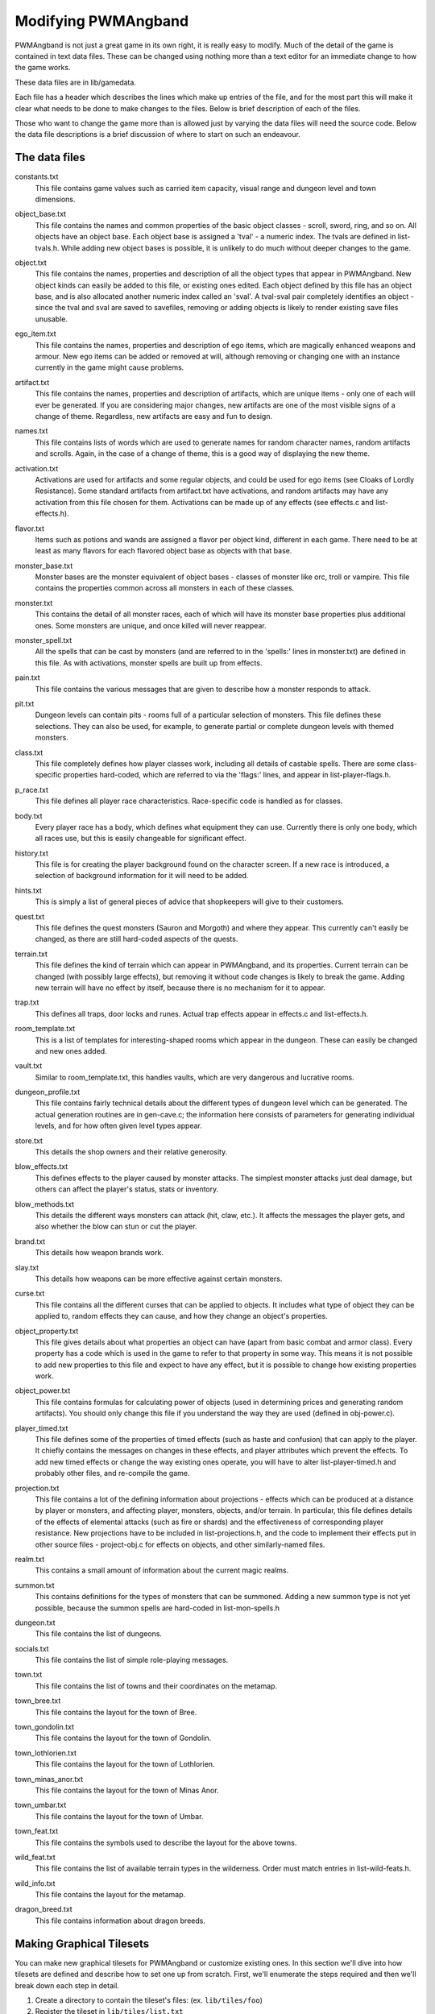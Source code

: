 Modifying PWMAngband
==================== 

PWMAngband is not just a great game in its own right, it is really easy to
modify. Much of the detail of the game is contained in text data files. These
can be changed using nothing more than a text editor for an immediate change to
how the game works.

These data files are in lib/gamedata.

Each file has a header which describes the lines which make up entries of the
file, and for the most part this will make it clear what needs to be done to
make changes to the files. Below is brief description of each of the files.

Those who want to change the game more than is allowed just by varying the
data files will need the source code. Below the data file descriptions is a
brief discussion of where to start on such an endeavour. 

The data files
--------------

..

constants.txt
  This file contains game values such as carried item capacity, visual range
  and dungeon level and town dimensions.

..

object_base.txt
  This file contains the names and common properties of the basic object
  classes - scroll, sword, ring, and so on. All objects have an object base.
  Each object base is assigned a 'tval' - a numeric index. The tvals are
  defined in list-tvals.h. While adding new object bases is possible,
  it is unlikely to do much without deeper changes to the game.

..

object.txt
  This file contains the names, properties and description of all the object
  types that appear in PWMAngband. New object kinds can easily be added to this
  file, or existing ones edited. Each object defined by this file has an
  object base, and is also allocated another numeric index called an 'sval'.
  A tval-sval pair completely identifies an object - since the tval and sval
  are saved to savefiles, removing or adding objects is likely to render
  existing save files unusable.

..

ego_item.txt
  This file contains the names, properties and description of ego items, which
  are magically enhanced weapons and armour. New ego items can be added or
  removed at will, although removing or changing one with an instance currently
  in the game might cause problems.

..

artifact.txt
  This file contains the names, properties and description of artifacts, which
  are unique items - only one of each will ever be generated. If you are
  considering major changes, new artifacts are one of the most visible signs of
  a change of theme. Regardless, new artifacts are easy and fun to design.

..

names.txt
  This file contains lists of words which are used to generate names for
  random character names, random artifacts and scrolls. Again, in the case
  of a change of theme, this is a good way of displaying the new theme.

..

activation.txt
  Activations are used for artifacts and some regular objects, and could be
  used for ego items (see Cloaks of Lordly Resistance). Some standard artifacts
  from artifact.txt have activations, and random artifacts may have any
  activation from this file chosen for them. Activations can be made up of
  any effects (see effects.c and list-effects.h).

..

flavor.txt
  Items such as potions and wands are assigned a flavor per object kind,
  different in each game. There need to be at least as many flavors for each
  flavored object base as objects with that base.

..

monster_base.txt
  Monster bases are the monster equivalent of object bases - classes of monster
  like orc, troll or vampire. This file contains the properties common across
  all monsters in each of these classes.

..

monster.txt
  This contains the detail of all monster races, each of which will have its
  monster base properties plus additional ones. Some monsters are unique, and
  once killed will never reappear.

..

monster_spell.txt
  All the spells that can be cast by monsters (and are referred to in the
  'spells:' lines in monster.txt) are defined in this file. As with
  activations, monster spells are built up from effects.

..

pain.txt
  This file contains the various messages that are given to describe how a
  monster responds to attack.

..

pit.txt
  Dungeon levels can contain pits - rooms full of a particular selection of
  monsters. This file defines these selections. They can also be used, for
  example, to generate partial or complete dungeon levels with themed monsters.

..

class.txt
  This file completely defines how player classes work, including all details
  of castable spells. There are some class-specific properties hard-coded,
  which are referred to via the 'flags:' lines, and appear in
  list-player-flags.h.

..

p_race.txt
  This file defines all player race characteristics. Race-specific code is
  handled as for classes.

..

body.txt
  Every player race has a body, which defines what equipment they can use.
  Currently there is only one body, which all races use, but this is easily
  changeable for significant effect.

..

history.txt
  This file is for creating the player background found on the character
  screen. If a new race is introduced, a selection of background information
  for it will need to be added.

..

hints.txt
  This is simply a list of general pieces of advice that shopkeepers will give
  to their customers.

..

quest.txt
  This file defines the quest monsters (Sauron and Morgoth) and where they
  appear. This currently can't easily be changed, as there are still
  hard-coded aspects of the quests.

..

terrain.txt
  This file defines the kind of terrain which can appear in PWMAngband, and its
  properties. Current terrain can be changed (with possibly large effects),
  but removing it without code changes is likely to break the game. Adding
  new terrain will have no effect by itself, because there is no mechanism
  for it to appear.

..

trap.txt
  This defines all traps, door locks and runes. Actual trap effects appear in
  effects.c and list-effects.h.

..

room_template.txt
  This is a list of templates for interesting-shaped rooms which appear in the
  dungeon. These can easily be changed and new ones added.

..

vault.txt
  Similar to room_template.txt, this handles vaults, which are very dangerous
  and lucrative rooms.

..

dungeon_profile.txt
  This file contains fairly technical details about the different types of
  dungeon level which can be generated. The actual generation routines are in
  gen-cave.c; the information here consists of parameters for generating
  individual levels, and for how often given level types appear.

..

store.txt
  This details the shop owners and their relative generosity.

..
  
blow_effects.txt
  This defines effects to the player caused by monster attacks. The simplest
  monster attacks just deal damage, but others can affect the player's status,
  stats or inventory.

..

blow_methods.txt
  This details the different ways monsters can attack (hit, claw, etc.). It
  affects the messages the player gets, and also whether the blow can stun
  or cut the player.

..

brand.txt
  This details how weapon brands work.

..

slay.txt
  This details how weapons can be more effective against certain monsters.

..

curse.txt
  This file contains all the different curses that can be applied to objects.
  It includes what type of object they can be applied to, random effects they
  can cause, and how they change an object's properties.

..

object_property.txt
  This file gives details about what properties an object can have (apart from
  basic combat and armor class). Every property has a code which is used
  in the game to refer to that property in some way. This means it is not
  possible to add new properties to this file and expect to have any effect,
  but it is possible to change how existing properties work.

..

object_power.txt
  This file contains formulas for calculating power of objects (used in
  determining prices and generating random artifacts). You should only change
  this file if you understand the way they are used (defined in obj-power.c).

..

player_timed.txt
  This file defines some of the properties of timed effects (such as haste and
  confusion) that can apply to the player. It chiefly contains the messages
  on changes in these effects, and player attributes which prevent the effects.
  To add new timed effects or change the way existing ones operate, you will
  have to alter list-player-timed.h and probably other files, and
  re-compile the game.

..

projection.txt
  This file contains a lot of the defining information about projections -
  effects which can be produced at a distance by player or monsters, and
  affecting player, monsters, objects, and/or terrain. In particular, this
  file defines details of the effects of elemental attacks (such as fire or
  shards) and the effectiveness of corresponding player resistance. New
  projections have to be included in list-projections.h, and the code to
  implement their effects put in other source files - project-obj.c for
  effects on objects, and other similarly-named files.

..

realm.txt
  This contains a small amount of information about the current magic realms.

..

summon.txt
  This contains definitions for the types of monsters that can be summoned.
  Adding a new summon type is not yet possible, because the summon spells are
  hard-coded in list-mon-spells.h

..

dungeon.txt
  This file contains the list of dungeons.

..

socials.txt
  This file contains the list of simple role-playing messages.

..

town.txt
  This file contains the list of towns and their coordinates on the metamap.

..

town_bree.txt
  This file contains the layout for the town of Bree.

..

town_gondolin.txt
  This file contains the layout for the town of Gondolin.

..

town_lothlorien.txt
  This file contains the layout for the town of Lothlorien.

..

town_minas_anor.txt
  This file contains the layout for the town of Minas Anor.

..

town_umbar.txt
  This file contains the layout for the town of Umbar.

..

town_feat.txt
  This file contains the symbols used to describe the layout for the above
  towns.

..

wild_feat.txt
  This file contains the list of available terrain types in the wilderness.
  Order must match entries in list-wild-feats.h.

..

wild_info.txt
  This file contains the layout for the metamap.

..

dragon_breed.txt
  This file contains information about dragon breeds.

Making Graphical Tilesets
-------------------------

You can make new graphical tilesets for PWMAngband or customize existing ones.
In this section we'll dive into how tilesets are defined and describe how to set
one up from scratch. First, we'll enumerate the steps required and then we'll
break down each step in detail.

1. Create a directory to contain the tileset's files: (ex. ``lib/tiles/foo``)
2. Register the tileset in ``lib/tiles/list.txt``
3. Create an empty bitmap image large enough to hold your tileset
4. Store the empty bitmap image in your tileset folder
5. Author one or more ``.prf`` files to inform Angband how to use your tileset
6. Create a Makefile in your tileset folder

First you need to create a directory to contain your tileset's files. Put the
directory in lib/tiles and choose a name for the directory that is lower-case
and generally matches the naming convention of the other tilesets you see
there. Once the directory has been created, the next step is to decide how big
the tiles will be in pixels and then create a blank PNG image large enough to
hold all of the tiles (be sure to enable alpha transparency). As an example,
Shockbolt's tileset uses 64x64 pixel tiles. It also uses the special alpha
blending flag so it can use double-height tiles (64x128) for large or tall
monsters. Its dimensions are 8192x2048 but the tileset is not completely
full. More tiles can be added without increasing the size of the image as new
objects are added to future releases of PWMAngband. This should be kept in mind
as packing your tileset into the smallest possible image size may not be the
most maintainable solution. Be sure to name the image file after the tile size,
for example 64x64.png. Use the base size even if you are enabling double-height
tiles.

The only file you'll need to edit outside of your tileset's directory is
lib/tiles/list.txt. list.txt contains a registry of which tilesets to load as
well as some information about the size of the tiles and any special flags to
set. The format of the file is documented in list.txt's header. Specifically,
You will be defining the name of the tileset, which directory contains the
tileset's files, how big the tiles are in pixels (i.e. 64x64), the name of the
main preference file for the tileset and some additional flags which have to do
with alpha blending. Not all tilesets need to set extra flags.

Now that the basic setup is complete you need to tell PWMAngband how to
interpret your tileset image. You need to map each tile in your image to a
specific element in the game so that PWMAngband knows which tiles to show for
which ASCII characters. This process can be done incrementally because
PWMAngband will continue to show the default character symbols in-game for
objects that have not yet been mapped. This is especially helpful for verifying
that your tileset has been setup correctly before beginning to map things out in
earnest. It also means that if new objects are added to the game that you have
not mapped into your tileset, the game will still be playable with your tileset,
albeit the displayed ASCII character may appear incongruous with your styling.
Mapping tiles to game elements is done in text files called preference files
which have the extension '.prf'.

The first thing to understand about mapping game elements in preference files
is that everything that can be displayed in the game has a name, or in the case
of flavors, an ID number. The names for each type of thing can be referenced
from the data files as mentioned above. The table below is a quick reference
for where to find names of things and how to form IDs correctly to reference
them.

============= ================== ====================
Type          Data File          Example
============= ================== ====================
Terrain       terrain.txt        ``feat:open floor``
Trap          trap.txt           ``trap:pit``
Object        object.txt         ``object:light``
Monster       monster.txt        ``monster:Kobold``
Spell Effect  monster_spell.txt  ``GF:METEOR``
Player        <see below>        ``monster:<player>``
============= ================== ====================

Player pictures are referenced differently than other types of objects. They
use a special query syntax that checks to see what kind class the player is as
well as the gender in order to determine which picture to show. The query to
select which tile to show for a female elf ranger would be::

  ?:[AND [EQU $CLASS Ranger] [EQU $RACE Elf]  [EQU $GENDER Female] ]

Here, the query is checking to see if the player is a female Half-Elf and would
use the assignment on the next line of the preference file only if this is
true.

Some types of objects such as terrain can use different tiles based on their
state. In the case of terrain, the terrain can have different images for when
it is lit by a torch, or dark. these are selected by appending another colon
and a specifier to the name. For example, this would be the name of a torch-lit
up staircase::

  feat:up staircase:torch

It is possible to specify the same tile be used for all possible states of a
terrain feature by using an asterisk. This example identifies any unknown
terrain tile (a tile the player hasn't lit or otherwise seen yet)::

  feat:unknown grid:*

Given the full name of an object the last thing to do is to specify which tile
from the tileset to use. Tile locations are given in a coordinate system using
pairs of hexadecimal numbers. The coordinates start from 0x80:0x80 and
increment from there. The pairs translate directly to the top and left most
pixel of the corresponding tile from the graphics file, so the top left pixel
of the first tile on the top left of the graphics file would be specified as
0x80:0x80 (the pixel at x:0 y:0). The next tile immediately to the right of the
that one would be 0x80:0x81. The tilesheet is sliced into rows and columns
based on the tile size you specified in list.txt. So given a tile size of 64x64
pixels, the tile at 0x80:0x81 would be located in the graphics file at pixel
x:64 y:0. Remember, the coordinates in the preference files are in hexadecimal,
so the next number after 0x89 would be 0x8A. The next number after 0x8F would
be 0x90 and so on. To map an object to your tileset you will add one complete
line to the file per object. This example maps the tile at 0x81:0x81 to the
terrain feature 'quartz vein' when the quartz vein is lit by torch light::

  feat:closed door:quartz vein:torch:0x81:0x81

Before going any further, it is advisable to map a single object in your
preference file, then start the game up, select your tileset and make sure you
see your mapped tile in game. If this worked, then you are ready to design and
map the rest of your tiles. A quick example would be to map a tile for your
home in the town to the first tile position in your graphics file::

  feat:Home:*:0x80:0x80

It's possible to have more than one preference file by using a sort of include
syntax that causes other preference files referenced from your main preference
file to also be read. It is also possible to place comments in your preference
files to help you keep track of where different kinds of objects are
mapped. Any text on a line after a ``#`` symbol is ignored. Shockbolt's tiles
make great use of this and define a well organized set of mappings using three
files with comments for each logical section of objects to be mapped::

  # This is a comment
  %:other-stuff.prf  # Load another preference file

Once you have a working tileset and functional understanding of how tilesets
are managed and organized, it would be a good idea to study Shockbolt's tileset
and follow the examples there in order to produce a high-quality tileset that
you will be proud to share with others.

Larger changes
--------------

If changing data files is not enough for you, you will need to change actual
game code and recompile it. The first place to look is in the compiled data
files, some of which have already been mentioned:

=====================  =======================  ===========================
list-dun-profiles.h    list-mon-spells.h        list-projections.h
list-effects.h         list-mon-temp-flags.h    list-randart-properties.h
list-elements.h        list-mon-timed.h         list-rooms.h
list-equip-slots.h     list-object-flags.h      list-square-flags.h
list-history-types.h   list-object-modifiers.h  list-stats.h
list-ignore-types.h    list-options.h           list-terrain-flags.h
list-kind-flags.h      list-origins.h           list-trap-flags.h
list-message.h         list-parser-errors.h     list-tvals.h
list-mon-message.h     list-player-flags.h
list-mon-race-flags.h  list-player-timed.h
list-packets.h         list-project-environs.h  list-project-monsters.h
list-wild-feats.h
=====================  =======================  ===========================

Beyond this, you will have to have some knowledge of the C programming
language, and can start making changes to the way the game runs or appears.
Many people have done this - there are over 100 variants of Angband:
http://angbandplus.github.io/AngbandPlus/
Should you get to this point, the best thing to do is to discuss your ideas on
the Angband forums at http://angband.oook.cz. The people there are typically
keen to hear new ideas and ways to play.

